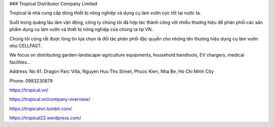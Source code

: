 ### Tropical Distributor Company Limited

Tropical là nhà cung cấp dòng thiết bị nông nghiệp và dụng cụ làm vườn cực tốt tại nước ta.

Suốt trong quãng lâu lăm vận động, công ty chúng tôi đã hợp tác thành công với nhiều thương hiệu để phân phối các sản phẩm dụng cụ làm vườn và thiết bị nông nghiệp của chúng ta tại VN.

Chúng tôi cũng rất được lòng tin lựa chọn là đối tác phân phối đặc quyền cho những tên thương hiệu dụng cụ làm vườn như CELLFAST.

We focus on distributing garden-landscape-agriculture equipments, household handtools, EV chargers, medical facilities...

Address: No 61. Dragon Parc Villa, Nguyen Huu Tho Street, Phuoc Kien, Nha Be, Ho Chi Minh City

Phone: 0983230879

https://tropical.vn/

https://tropical.vn/company-overview/

https://tropicalvn.tumblr.com/

https://tropical22.wordpress.com/
